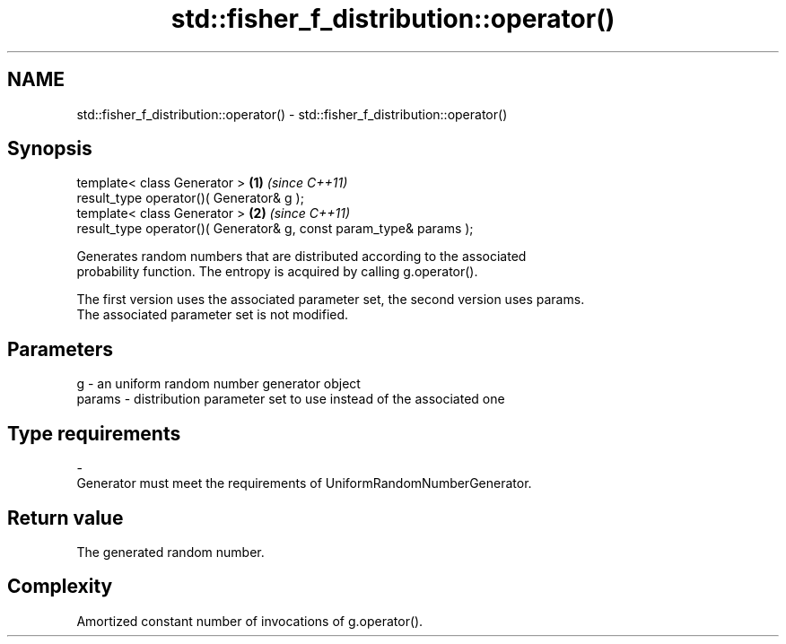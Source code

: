 .TH std::fisher_f_distribution::operator() 3 "Nov 25 2015" "2.1 | http://cppreference.com" "C++ Standard Libary"
.SH NAME
std::fisher_f_distribution::operator() \- std::fisher_f_distribution::operator()

.SH Synopsis
   template< class Generator >                                       \fB(1)\fP \fI(since C++11)\fP
   result_type operator()( Generator& g );
   template< class Generator >                                       \fB(2)\fP \fI(since C++11)\fP
   result_type operator()( Generator& g, const param_type& params );

   Generates random numbers that are distributed according to the associated
   probability function. The entropy is acquired by calling g.operator().

   The first version uses the associated parameter set, the second version uses params.
   The associated parameter set is not modified.

.SH Parameters

   g        -   an uniform random number generator object
   params   -   distribution parameter set to use instead of the associated one
.SH Type requirements
   -
   Generator must meet the requirements of UniformRandomNumberGenerator.

.SH Return value

   The generated random number.

.SH Complexity

   Amortized constant number of invocations of g.operator().
